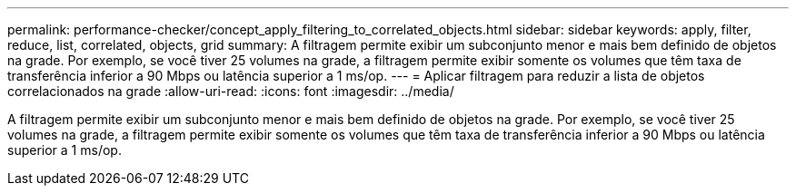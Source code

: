 ---
permalink: performance-checker/concept_apply_filtering_to_correlated_objects.html 
sidebar: sidebar 
keywords: apply, filter, reduce, list, correlated, objects, grid 
summary: A filtragem permite exibir um subconjunto menor e mais bem definido de objetos na grade. Por exemplo, se você tiver 25 volumes na grade, a filtragem permite exibir somente os volumes que têm taxa de transferência inferior a 90 Mbps ou latência superior a 1 ms/op. 
---
= Aplicar filtragem para reduzir a lista de objetos correlacionados na grade
:allow-uri-read: 
:icons: font
:imagesdir: ../media/


[role="lead"]
A filtragem permite exibir um subconjunto menor e mais bem definido de objetos na grade. Por exemplo, se você tiver 25 volumes na grade, a filtragem permite exibir somente os volumes que têm taxa de transferência inferior a 90 Mbps ou latência superior a 1 ms/op.
